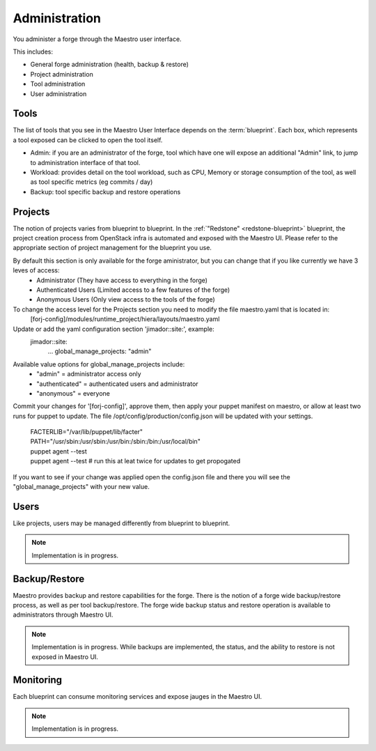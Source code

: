 Administration
==============

You administer a forge through the Maestro user interface.

.. image:: /img/maestro.jpg

This includes:

* General forge administration (health, backup & restore)
* Project administration
* Tool administration 
* User administration

Tools
-----
The list of tools that you see in the Maestro User Interface depends on the :term:`blueprint`. Each box, which represents a tool exposed can be clicked to open the tool itself.

.. image:: /img/tool.jpg

* Admin: if you are an administrator of the forge, tool which have one will expose an additional "Admin" link, to jump to administration interface of that tool.
* Workload: provides detail on the tool workload, such as CPU, Memory or storage consumption of the tool, as well as tool specific metrics (eg commits / day)
* Backup: tool specific backup and restore operations

Projects
--------
The notion of projects varies from blueprint to blueprint. In the :ref:`"Redstone" <redstone-blueprint>` blueprint, the project creation process from OpenStack infra is automated and exposed with the Maestro UI. 
Please refer to the appropriate section of project management for the blueprint you use.

By default this section is only available for the forge aministrator, but you can change that if you like currently we have 3 leves of access:
 * Administrator (They have access to everything in the forge)
 * Authenticated Users (Limited access to a few features of the forge)
 * Anonymous Users (Only view access to the tools of the forge)

To change the access level for the Projects section you need to modify the file maestro.yaml that is located in:
	\[forj-config\]/modules/runtime_project/hiera/layouts/maestro.yaml

Update or add the yaml configuration section 'jimador::site:', example:
        jimador::site:
          ...
          global_manage_projects: "admin"

Available value options for global_manage_projects include:
 * "admin" = administrator access only
 * "authenticated" = authenticated users and administrator
 * "anonymous" = everyone

Commit your changes for '[forj-config]', approve them, then apply your puppet manifest on maestro, or allow at least two runs for puppet to update.
The file /opt/config/production/config.json will be updated with your settings.

	| FACTERLIB="/var/lib/puppet/lib/facter"
	| PATH="/usr/sbin:/usr/sbin:/usr/bin:/sbin:/bin:/usr/local/bin"
	| puppet agent --test
	| puppet agent --test  # run this at leat twice for updates to get propogated

If you want to see if your change was applied open the config.json file and there you will see the "global_manage_projects" with your new value.

Users
-----
Like projects, users may be managed differently from blueprint to blueprint. 

.. note::
	Implementation is in progress.

Backup/Restore
--------------
Maestro provides backup and restore capabilities for the forge. There is the notion of a forge wide backup/restore process, as well as per tool backup/restore.
The forge wide backup status and restore operation is available to administrators through Maestro UI.

.. note::
	Implementation is in progress. While backups are implemented, the status, and the ability to restore is not exposed in Maestro UI.

Monitoring
----------
Each blueprint can consume monitoring services and expose jauges in the Maestro UI.

.. note::
	Implementation is in progress.
